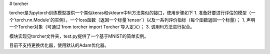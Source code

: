 # torcher

torcher是为pytorch训练模型提供一个类似keras和sklearn中fit方法类似的接口，使用步骤如下
1. 准备好要进行评估的模型（一个`torch.nn.Module`的实例），一个loss函数（返回一个标量`tensor`）以及一系列评价指标（每个函数返回一个标量）；
1. 声明一个Torcher对象（可通过`from torcher import Torcher`导入定义）；
3. 调用fit方法进行拟合。

模块实现见torcher文件夹，test.py提供了一个基于MNIST的简单实例。

目前不支持更换优化器，使用默认的Adam优化器。

